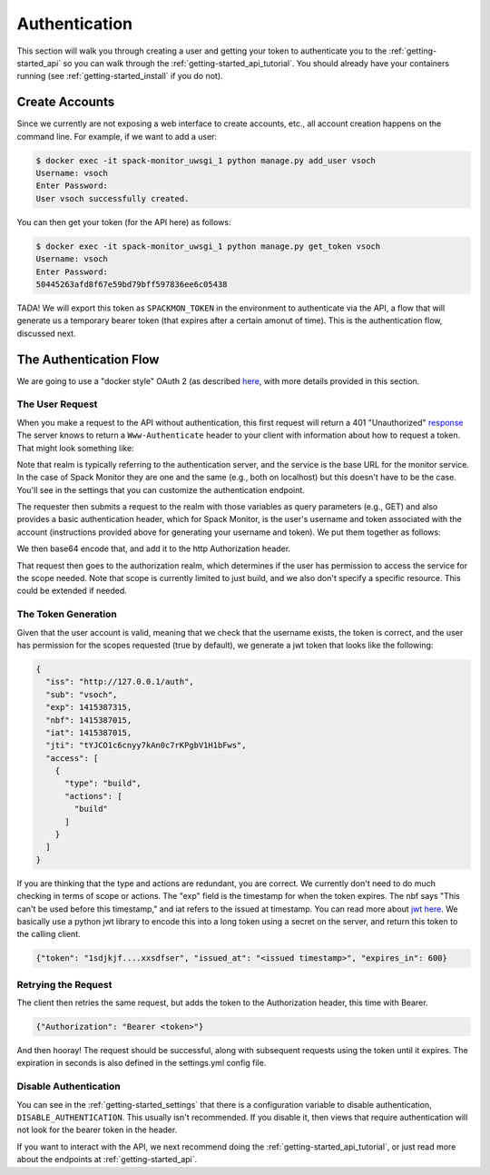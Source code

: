 .. _getting-started_authentication:

==============
Authentication
==============

This section will walk you through creating a user and getting your token
to authenticate you to the :ref:`getting-started_api` so you can walk through
the :ref:`getting-started_api_tutorial`. You should already have your containers
running (see :ref:`getting-started_install` if you do not).

Create Accounts
===============

Since we currently are not exposing a web interface to create accounts, etc.,
all account creation happens on the command line. For example, if we want to add
a user:

.. code-block:: console

    $ docker exec -it spack-monitor_uwsgi_1 python manage.py add_user vsoch
    Username: vsoch
    Enter Password:
    User vsoch successfully created.


You can then get your token (for the API here) as follows:


.. code-block:: console

    $ docker exec -it spack-monitor_uwsgi_1 python manage.py get_token vsoch
    Username: vsoch
    Enter Password:
    50445263afd8f67e59bd79bff597836ee6c05438


TADA! We will export this token as ``SPACKMON_TOKEN`` in the environment to
authenticate via the API, a flow that will generate us a temporary bearer token
(that expires after a certain amonut of time). This is the authentication
flow, discussed next.


The Authentication Flow
=======================

We are going to use a "docker style" OAuth 2 (as described `here <https://github.com/opencontainers/distribution-spec/issues/110#issuecomment-708691114>`_, with more details provided in this section. 

The User Request
----------------

When you make a request to the API without authentication, this first request will return a 401 "Unauthorized"
`response <https://developer.mozilla.org/en-US/docs/Web/HTTP/Status/401>`_
The server knows to return a ``Www-Authenticate`` header to your client with information about how
to request a token. That might look something like:

.. ::code-block console
    
    realm="http://127.0.0.1/auth",service="http://127.0.0.1",scope="build"


Note that realm is typically referring to the authentication server, and the service is the base URL
for the monitor service. In the case of Spack Monitor they are one and the same (e.g., both on localhost) 
but this doesn't have to be the case. You'll see in the settings that you can customize
the authentication endpoint.

The requester then submits a request to the realm with those variables as query parameters (e.g., GET) 
and also provides a basic authentication header, which for Spack Monitor, is the user's username
and token associated with the account (instructions provided above for generating your username
and token). We put them together as follows:


.. ::code-block console

    "username:token"

We then base64 encode that, and add it to the http Authorization header.


.. ::code-block console

    {"Authorization": "Basic <base64 encoded username and token>"}


That request then goes to the authorization realm, which determines if the user
has permission to access the service for the scope needed. Note that scope is currently
limited to just build, and we also don't specify a specific resource. This could be
extended if needed.

The Token Generation
--------------------

Given that the user account is valid, meaning that we check that the username exists,
the token is correct, and the user has permission for the scopes requested (true by default),
we generate a jwt token that looks like the following:


.. code-block:: python

    {
      "iss": "http://127.0.0.1/auth",
      "sub": "vsoch",
      "exp": 1415387315,
      "nbf": 1415387015,
      "iat": 1415387015,
      "jti": "tYJCO1c6cnyy7kAn0c7rKPgbV1H1bFws",
      "access": [
        {
          "type": "build",
          "actions": [
            "build"
          ]
        }
      ]
    }


If you are thinking that the type and actions are redundant, you are correct.
We currently don't need to do much checking in terms of scope or actions.
The "exp" field is the timestamp for when the token expires. The nbf says "This can't be used
before this timestamp," and iat refers to the issued at timestamp. You can read more about
`jwt here <https://tools.ietf.org/html/rfc7519>`_. We basically use a python jwt library to
encode this into a long token using a secret on the server, and return this token to the 
calling client.

.. code-block:: python

    {"token": "1sdjkjf....xxsdfser", "issued_at": "<issued timestamp>", "expires_in": 600}


Retrying the Request
--------------------

The client then retries the same request, but adds the token to the Authorization header,
this time with Bearer.


.. code-block:: python

    {"Authorization": "Bearer <token>"}

And then hooray! The request should be successful, along with subsequent requests using the
token until it expires. The expiration in seconds is also defined in the settings.yml
config file. 


Disable Authentication
----------------------

You can see in the :ref:`getting-started_settings` that there is a configuration
variable to disable authentication, ``DISABLE_AUTHENTICATION``. This usually isn't recommended.
If you disable it, then views that require authentication will not look for the bearer
token in the header.

If you want to interact with the API, we next recommend doing the :ref:`getting-started_api_tutorial`,
or just read more about the endpoints at :ref:`getting-started_api`.
